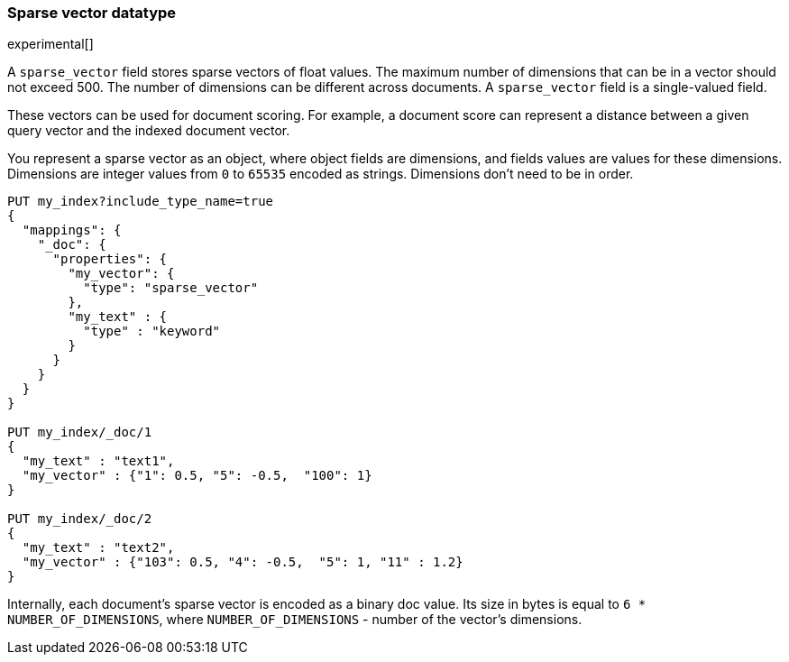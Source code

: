 [[sparse-vector]]
=== Sparse vector datatype

experimental[]

A `sparse_vector` field stores sparse vectors of float values.
The maximum number of dimensions that can be in a vector should
not exceed 500. The number of dimensions can be
different across documents. A `sparse_vector` field is
a single-valued field.

These vectors can be used for document scoring.
For example, a document score can represent a distance between
a given query vector and the indexed document vector.

You represent a sparse vector as an object, where object fields
are dimensions, and fields values are values for these dimensions.
Dimensions are integer values from `0` to `65535` encoded as strings.
Dimensions don't need to be in order.

[source,js]
--------------------------------------------------
PUT my_index?include_type_name=true
{
  "mappings": {
    "_doc": {
      "properties": {
        "my_vector": {
          "type": "sparse_vector"
        },
        "my_text" : {
          "type" : "keyword"
        }
      }
    }
  }
}

PUT my_index/_doc/1
{
  "my_text" : "text1",
  "my_vector" : {"1": 0.5, "5": -0.5,  "100": 1}
}

PUT my_index/_doc/2
{
  "my_text" : "text2",
  "my_vector" : {"103": 0.5, "4": -0.5,  "5": 1, "11" : 1.2}
}

--------------------------------------------------
// CONSOLE

Internally, each document's sparse vector is encoded as a binary
doc value. Its size in bytes is equal to
`6 * NUMBER_OF_DIMENSIONS`, where `NUMBER_OF_DIMENSIONS` -
number of the vector's dimensions.